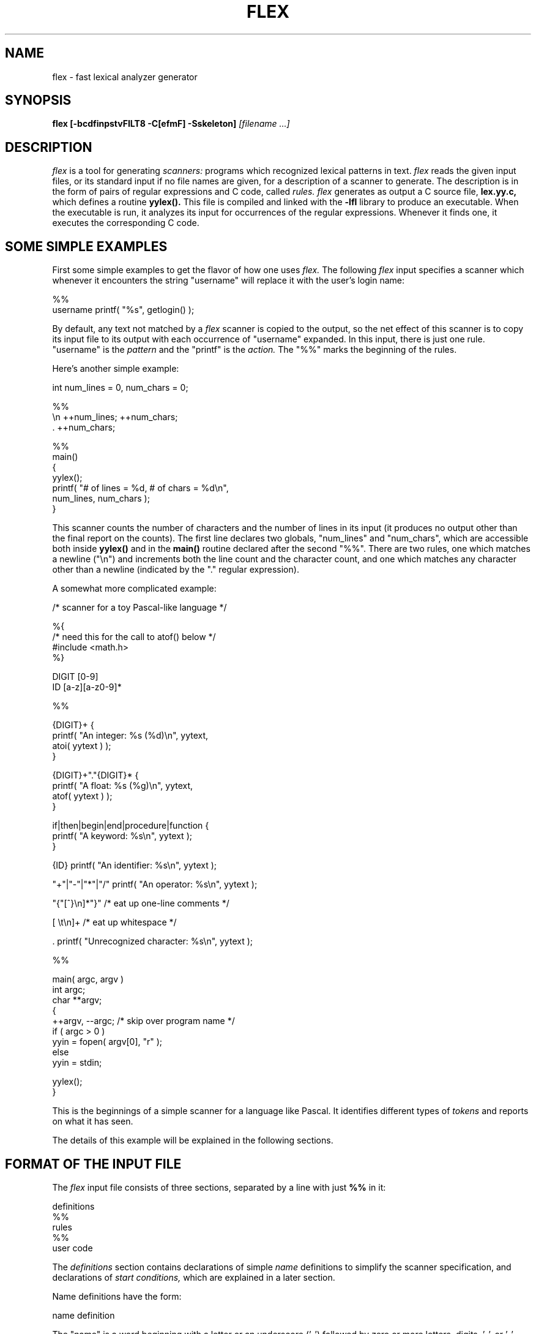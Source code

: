 .TH FLEX 1
.SH NAME
flex - fast lexical analyzer generator
.SH SYNOPSIS
.B flex
.B [-bcdfinpstvFILT8 -C[efmF] -Sskeleton]
.I [filename ...]
.SH DESCRIPTION
.I flex
is a tool for generating
.I scanners:
programs which recognized lexical patterns in text.
.I flex
reads
the given input files, or its standard input if no file names are given,
for a description of a scanner to generate.  The description is in
the form of pairs
of regular expressions and C code, called
.I rules.  flex
generates as output a C source file,
.B lex.yy.c,
which defines a routine
.B yylex().
This file is compiled and linked with the
.B -lfl
library to produce an executable.  When the executable is run,
it analyzes its input for occurrences
of the regular expressions.  Whenever it finds one, it executes
the corresponding C code.
.SH SOME SIMPLE EXAMPLES
.LP
First some simple examples to get the flavor of how one uses
.I flex.
The following
.I flex
input specifies a scanner which whenever it encounters the string
"username" will replace it with the user's login name:
.nf

    %%
    username    printf( "%s", getlogin() );

.fi
By default, any text not matched by a
.I flex
scanner
is copied to the output, so the net effect of this scanner is
to copy its input file to its output with each occurrence
of "username" expanded.
In this input, there is just one rule.  "username" is the
.I pattern
and the "printf" is the
.I action.
The "%%" marks the beginning of the rules.
.LP
Here's another simple example:
.nf

        int num_lines = 0, num_chars = 0;

    %%
    \\n    ++num_lines; ++num_chars;
    .     ++num_chars;

    %%
    main()
        {
        yylex();
        printf( "# of lines = %d, # of chars = %d\\n",
                num_lines, num_chars );
        }

.fi
This scanner counts the number of characters and the number
of lines in its input (it produces no output other than the
final report on the counts).  The first line
declares two globals, "num_lines" and "num_chars", which are accessible
both inside
.B yylex()
and in the
.B main()
routine declared after the second "%%".  There are two rules, one
which matches a newline ("\\n") and increments both the line count and
the character count, and one which matches any character other than
a newline (indicated by the "." regular expression).
.LP
A somewhat more complicated example:
.nf

    /* scanner for a toy Pascal-like language */

    %{
    /* need this for the call to atof() below */
    #include <math.h>
    %}

    DIGIT    [0-9]
    ID       [a-z][a-z0-9]*

    %%

    {DIGIT}+    {
                printf( "An integer: %s (%d)\\n", yytext,
                        atoi( yytext ) );
                }

    {DIGIT}+"."{DIGIT}*        {
                printf( "A float: %s (%g)\\n", yytext,
                        atof( yytext ) );
                }

    if|then|begin|end|procedure|function        {
                printf( "A keyword: %s\\n", yytext );
                }

    {ID}        printf( "An identifier: %s\\n", yytext );

    "+"|"-"|"*"|"/"   printf( "An operator: %s\\n", yytext );

    "{"[^}\\n]*"}"     /* eat up one-line comments */

    [ \\t\\n]+          /* eat up whitespace */

    .           printf( "Unrecognized character: %s\\n", yytext );

    %%

    main( argc, argv )
    int argc;
    char **argv;
        {
        ++argv, --argc;  /* skip over program name */
        if ( argc > 0 )
                yyin = fopen( argv[0], "r" );
        else
                yyin = stdin;
        
        yylex();
        }

.fi
This is the beginnings of a simple scanner for a language like
Pascal.  It identifies different types of
.I tokens
and reports on what it has seen.
.LP
The details of this example will be explained in the following
sections.
.SH FORMAT OF THE INPUT FILE
The
.I flex
input file consists of three sections, separated by a line with just
.B %%
in it:
.nf

    definitions
    %%
    rules
    %%
    user code

.fi
The
.I definitions
section contains declarations of simple
.I name
definitions to simplify the scanner specification, and declarations of
.I start conditions,
which are explained in a later section.
.LP
Name definitions have the form:
.nf

    name definition

.fi
The "name" is a word beginning with a letter or an underscore ('_')
followed by zero or more letters, digits, '_', or '-' (dash).
The definition is taken to begin at the first non-white-space character
following the name and continuing to the end of the line.
The definition can subsequently be referred to using "{name}", which
will expand to "(definition)".  For example,
.nf

    DIGIT    [0-9]
    ID       [a-z][a-z0-9]*

.fi
defines "DIGIT" to be a regular expression which matches a
single digit, and
"ID" to be a regular expression which matches a letter
followed by zero-or-more letters-or-digits.
A subsequent reference to
.nf

    {DIGIT}+"."{DIGIT}*

.fi
is identical to
.nf

    ([0-9])+"."([0-9])*

.fi
and matches one-or-more digits followed by a '.' followed
by zero-or-more digits.
.LP
The
.I rules
section of the
.I flex
input contains a series of rules of the form:
.nf

    pattern   action

.fi
where the pattern must be unindented and the action must begin
on the same line.
.LP
See below for a further description of patterns and actions.
.LP
Finally, the user code section is simply copied to
.B lex.yy.c
verbatim.
It is used for companion routines which call or are called
by the scanner.  The presence of this section is optional;
if it is missing, the second
.B %%
in the input file may be skipped, too.
.LP
In the definitions and rules sections, any
.I indented
text or text enclosed in
.B %{
and
.B %}
is copied verbatim to the output (with the %{}'s removed).
The %{}'s must appear unindented on lines by themselves.
.LP
In the rules section,
any indented or %{} text appearing before the
first rule may be used to declare variables
which are local to the scanning routine and (after the declarations)
code which is to be executed whenever the scanning routine is entered.
Other indented or %{} text in the rule section is still copied to the output,
but its meaning is not well-defined and it may well cause compile-time
errors (this feature is present for
.I POSIX
compliance; see below for other such features).
.LP
In the definitions section, an unindented comment (i.e., a line
beginning with "/*") is also copied verbatim to the output up
to the next "*/".  Also, any line in the definitions section
beginning with '#' is ignored, though this style of comment is
deprecated and may go away in the future.
.SH PATTERNS
The patterns in the input are written using an extended set of regular
expressions.  These are:
.nf

    x          match the character 'x'
    .          any character except newline
    [xyz]      a "character class"; in this case, the pattern
                 matches either an 'x', a 'y', or a 'z'
    [abj-oZ]   a "character class" with a range in it; matches
                 an 'a', a 'b', any letter from 'j' through 'o',
                 or a 'Z'
    [^A-Z]     a "negated character class", i.e., any character
                 but those in the class.  In this case, any
                 character EXCEPT an uppercase letter.
    [^A-Z\\n]   any character EXCEPT an uppercase letter or
                 a newline
    r*         zero or more r's, where r is any regular expression
    r+         one or more r's
    r?         zero or one r's (that is, "an optional r")
    r{2,5}     anywhere from two to five r's
    r{2,}      two or more r's
    r{4}       exactly 4 r's
    {name}     the expansion of the "name" definition
               (see above)
    "[xyz]\\"foo"
               the literal string: [xyz]"foo
    \\X         if X is an 'a', 'b', 'f', 'n', 'r', 't', or 'v',
                 then the ANSI-C interpretation of \\x.
                 Otherwise, a literal 'X' (used to escape
                 operators such as '*')
    \\123       the character with octal value 123
    \\x2a       the character with hexadecimal value 2a
    (r)        match an r; parentheses are used to override
                 precedence (see below)


    rs         the regular expression r followed by the
                 regular expression s; called "concatenation"


    r|s        either an r or an s


    r/s        an r but only if it is followed by an s.  The
                 s is not part of the matched text.  This type
                 of pattern is called as "trailing context".
    ^r         an r, but only at the beginning of a line
    r$         an r, but only at the end of a line.  Equivalent
                 to "r/\\n".


    <s>r       an r, but only in start condition s (see
               below for discussion of start conditions)
    <s1,s2,s3>r
               same, but in any of start conditions s1,
               s2, or s3


    <<EOF>>    an end-of-file
    <s1,s2><<EOF>>
               an end-of-file when in start condition s1 or s2

.fi
The regular expressions listed above are grouped according to
precedence, from highest precedence at the top to lowest at the bottom.
Those grouped together have equal precedence.  For example,
.nf

    foo|bar*

.fi
is the same as
.nf

    (foo)|(ba(r*))

.fi
since the '*' operator has higher precedence than concatenation,
and concatenation higher than alternation ('|').  This pattern
therefore matches
.I either
the string "foo"
.I or
the string "ba" followed by zero-or-more r's.
To match "foo" or zero-or-more "bar"'s, use:
.nf

    foo|(bar)*

.fi
and to match zero-or-more "foo"'s-or-"bar"'s:
.nf

    (foo|bar)*

.fi
.LP
Some notes on patterns:
.IP -
A negated character class such as the example "[^A-Z]"
above
.I will match a newline
unless "\\n" (or an equivalent escape sequence) is one of the
characters explicitly present in the negated character class
(e.g., "[^A-Z\\n]").  This is unlike how many other regular
expression tools treat negated character classes, but unfortunately
the inconsistency is historically entrenched.
Matching newlines means that a pattern like [^"]* can match an entire
input (overflowing the scanner's input buffer) unless there's another
quote in the input.
.IP -
A rule can have at most one instance of trailing context (the '/' operator
or the '$' operator).  The start condition, '^', and "<<EOF>>" patterns
can only occur at the beginning of a pattern, and, as well as with '/' and '$',
cannot be grouped inside parentheses.  A '^' which does not occur at
the beginning of a rule or a '$' which does not occur at the end of
a rule loses its special properties and is treated as a normal character.
.IP
The following are illegal:
.nf

    foo/bar$
    <sc1>foo<sc2>bar

.fi
Note that the first of these, can be written "foo/bar\\n".
.IP
The following will result in '$' or '^' being treated as a normal character:
.nf

    foo|(bar$)
    foo|^bar

.fi
If what's wanted is a "foo" or a bar-followed-by-a-newline, the following
could be used (the special '|' action is explained below):
.nf

    foo      |
    bar$     /* action goes here */

.fi
A similar trick will work for matching a foo or a
bar-at-the-beginning-of-a-line.
.SH HOW THE INPUT IS MATCHED
When the generated scanner is run, it analyzes its input looking
for strings which match any of its patterns.  If it finds more than
one match, it takes the one matching the most text (for trailing
context rules, this includes the length of the trailing part, even
though it will then be returned to the input).  If it finds two
or more matches of the same length, the
rule listed first in the
.I flex
input file is chosen.
.LP
Once the match is determined, the text corresponding to the match
(called the
.I token)
is made available in the global character pointer
.B yytext,
and its length in the global integer
.B yyleng.
The
.I action
corresponding to the matched pattern is then executed (a more
detailed description of actions follows), and then the remaining
input is scanned for another match.
.LP
If no match is found, then the
.I default rule
is executed: the next character in the input is considered matched and
copied to the standard output.  Thus, the simplest legal
.I flex
input is:
.nf

    %%

.fi
which generates a scanner that simply copies its input (one character
at a time) to its output.
.SH ACTIONS
Each pattern in a rule has a corresponding action, which can be any
arbitrary C statement.  The pattern ends at the first non-escaped
whitespace character; the remainder of the line is its action.  If the
action is empty, then when the pattern is matched the input token
is simply discarded.  For example, here is the specification for a program
which deletes all occurrences of "zap me" from its input:
.nf

    %%
    "zap me"

.fi
(It will copy all other characters in the input to the output since
they will be matched by the default rule.)
.LP
Here is a program which compresses multiple blanks and tabs down to
a single blank, and throws away whitespace found at the end of a line:
.nf

    %%
    [ \\t]+        putchar( ' ' );
    [ \\t]+$       /* ignore this token */

.fi
.LP
If the action contains a '{', then the action spans till the balancing '}'
is found, and the action may cross multiple lines.
.I flex 
knows about C strings and comments and won't be fooled by braces found
within them, but also allows actions to begin with
.B %{
and will consider the action to be all the text up to the next
.B %}
(regardless of ordinary braces inside the action).
.LP
An action consisting solely of a vertical bar ('|') means "same as
the action for the next rule."  See below for an illustration.
.LP
Actions can include arbitrary C code, including
.B return
statements to return a value to whatever routine called
.B yylex().
Each time
.B yylex()
is called it continues processing tokens from where it last left
off until it either reaches
the end of the file or executes a return.  Once it reaches an end-of-file,
however, then any subsequent call to
.B yylex()
will simply immediately return, unless
.B yyrestart()
is first called (see below).
.LP
Actions are not allowed to modify yytext or yyleng.
.LP
There are a number of special directives which can be included within
an action:
.IP -
.B ECHO
copies yytext to the scanner's output.
.IP -
.B BEGIN
followed by the name of a start condition places the scanner in the
corresponding start condition (see below).
.IP -
.B REJECT
directs the scanner to proceed on to the "second best" rule which matched the
input (or a prefix of the input).  The rule is chosen as described
above in "How the Input is Matched", and
.B yytext
and
.B yyleng
set up appropriately.
It may either be one which matched as much text
as the originally chosen rule but came later in the
.I flex
input file, or one which matched less text.
For example, the following will both count the
words in the input and call the routine special() whenever "frob" is seen:
.nf

            int word_count = 0;
    %%

    frob        special(); REJECT;
    [^ \\t\\n]+   ++word_count;

.fi
Without the
.B REJECT,
any "frob"'s in the input would not be counted as words, since the
scanner normally executes only one action per token.
Multiple
.B REJECT's
are allowed, each one finding the next best choice to the currently
active rule.  For example, when the following scanner scans the token
"abcd", it will write "abcdabcaba" to the output:
.nf

    %%
    a        |
    ab       |
    abc      |
    abcd     ECHO; REJECT;
    .|\\n     /* eat up any unmatched character */

.fi
(The first three rules share the fourth's action since they use
the special '|' action.)
.B REJECT
is a particularly expensive feature in terms scanner performance;
if it is used in
.I any
of the scanner's actions it will slow down
.I all
of the scanner's matching.  Furthermore,
.B REJECT
cannot be used with the
.I -f
or
.I -F
options (see below).
.IP
Note also that unlike the other special actions,
.B REJECT
is a
.I branch;
code immediately following it in the action will
.I not
be executed.
.IP -
.B yymore()
tells the scanner that the next time it matches a rule, the corresponding
token should be
.I appended
onto the current value of
.B yytext
rather than replacing it.  For example, given the input "mega-kludge"
the following will write "mega-mega-kludge" to the output:
.nf

    %%
    mega-    ECHO; yymore();
    kludge   ECHO;

.fi
First "mega-" is matched and echoed to the output.  Then "kludge"
is matched, but the previous "mega-" is still hanging around at the
beginning of
.B yytext
so the
.B ECHO
for the "kludge" rule will actually write "mega-kludge".
The presence of
.B yymore()
in the scanner's action entails a minor performance penalty in the
scanner's matching speed.
.IP -
.B yyless(n)
returns all but the first
.I n
characters of the current token back to the input stream, where they
will be rescanned when the scanner looks for the next match.
.B yytext
and
.B yyleng
are adjusted appropriately (e.g.,
.B yyleng
will now be equal to
.I n
).  For example, on the input "foobar" the following will write out
"foobarbar":
.nf

    %%
    foobar    ECHO; yyless(3);
    [a-z]+    ECHO;

.fi
An argument of 0 to
.B yyless
will cause the entire current input string to be scanned again.  Unless you've
changed how the scanner will subsequently process its input (using
.B BEGIN,
for example), this will result in an endless loop.
.IP -
.B unput(c)
puts the character
.I c
back onto the input stream.  It will be the next character scanned.
The following action will take the current token and cause it
to be rescanned enclosed in parentheses.
.nf

    {
    int i;
    unput( ')' );
    for ( i = yyleng - 1; i >= 0; --i )
        unput( yytext[i] );
    unput( '(' );
    }

.fi
Note that since each
.B unput()
puts the given character back at the
.I beginning
of the input stream, pushing back strings must be done back-to-front.
.IP -
.B input()
reads the next character from the input stream.  For example,
the following is one way to eat up C comments:
.nf

    %%
    "/*"        {
                register int c;

                for ( ; ; )
                    {
                    while ( (c = input()) != '*' &&
                            c != EOF )
                        ;    /* eat up text of comment */

                    if ( c == '*' )
                        {
                        while ( (c = input()) == '*' )
                            ;
                        if ( c == '/' )
                            break;    /* found the end */
                        }

                    if ( c == EOF )
                        {
                        error( "EOF in comment" );
                        break;
                        }
                    }
                }

.fi
(Note that if the scanner is compiled using
.B C++,
then
.B input()
is instead referred to as
.B yyinput(),
in order to avoid a name clash with the
.B C++
stream by the name of
.I input.)
.IP -
.B yyterminate()
can be used in lieu of a return statement in an action.  It terminates
the scanner and returns a 0 to the scanner's caller, indicating "all done".
Subsequent calls to the scanner will immediately return unless preceded
by a call to
.B yyrestart()
(see below).
By default,
.B yyterminate()
is also called when an end-of-file is encountered.  It is a macro and
may be redefined.
.SH THE GENERATED SCANNER
The output of
.I flex
is the file
.B lex.yy.c,
which contains the scanning routine
.B yylex(),
a number of tables used by it for matching tokens, and a number
of auxiliary routines and macros.  By default,
.B yylex()
is declared as follows:
.nf

    int yylex()
        {
        ... various definitions and the actions in here ...
        }

.fi
(If your environment supports function prototypes, then it will
be "int yylex( void )".)  This definition may be changed by redefining
the "YY_DECL" macro.  For example, you could use:
.nf

    #undef YY_DECL
    #define YY_DECL float lexscan( a, b ) float a, b;

.fi
to give the scanning routine the name
.I lexscan,
returning a float, and taking two floats as arguments.  Note that
if you give arguments to the scanning routine using a
K&R-style/non-prototyped function declaration, you must terminate
the definition with a semi-colon (;).
.LP
Whenever
.B yylex()
is called, it scans tokens from the global input file
.I yyin
(which defaults to stdin).  It continues until it either reaches
an end-of-file (at which point it returns the value 0) or
one of its actions executes a
.I return
statement.
In the former case, when called again the scanner will immediately
return unless
.B yyrestart()
is called to point
.I yyin
at the new input file.  (
.B yyrestart()
takes one argument, a
.B FILE *
pointer.)
In the latter case (i.e., when an action
executes a return), the scanner may then be called again and it
will resume scanning where it left off.
.LP
By default (and for purposes of efficiency), the scanner uses
block-reads rather than simple
.I getc()
calls to read characters from
.I yyin.
The nature of how it gets its input can be controlled by redefining the
.B YY_INPUT
macro.
YY_INPUT's calling sequence is "YY_INPUT(buf,result,max_size)".  Its
action is to place up to
.I max_size
characters in the character array
.I buf
and return in the integer variable
.I result
either the
number of characters read or the constant YY_NULL (0 on Unix systems)
to indicate EOF.  The default YY_INPUT reads from the
global file-pointer "yyin".
.LP
A sample redefinition of YY_INPUT (in the definitions
section of the input file):
.nf

    %{
    #undef YY_INPUT
    #define YY_INPUT(buf,result,max_size) \\
        { \\
        int c = getchar(); \\
        result = (c == EOF) ? YY_NULL : (buf[0] = c, 1); \\
        }
    %}

.fi
This definition will change the input processing to occur
one character at a time.
.LP
You also can add in things like keeping track of the
input line number this way; but don't expect your scanner to
go very fast.
.LP
When the scanner receives an end-of-file indication from YY_INPUT,
it then checks the
.B yywrap()
function.  If
.B yywrap()
returns false (zero), then it is assumed that the
function has gone ahead and set up
.I yyin
to point to another input file, and scanning continues.  If it returns
true (non-zero), then the scanner terminates, returning 0 to its
caller.
.LP
The default
.B yywrap()
always returns 1.  Presently, to redefine it you must first
"#undef yywrap", as it is currently implemented as a macro.  As indicated
by the hedging in the previous sentence, it may be changed to
a true function in the near future.
.LP
The scanner writes its
.B ECHO
output to the
.I yyout
global (default, stdout), which may be redefined by the user simply
by assigning it to some other
.B FILE
pointer.
.SH START CONDITIONS
.I flex
provides a mechanism for conditionally activating rules.  Any rule
whose pattern is prefixed with "<sc>" will only be active when
the scanner is in the start condition named "sc".  For example,
.nf

    <STRING>[^"]*        { /* eat up the string body ... */
                ...
                }

.fi
will be active only when the scanner is in the "STRING" start
condition, and
.nf

    <INITIAL,STRING,QUOTE>\\.        { /* handle an escape ... */
                ...
                }

.fi
will be active only when the current start condition is
either "INITIAL", "STRING", or "QUOTE".
.LP
Start conditions
are declared in the definitions (first) section of the input
using unindented lines beginning with either
.B %s
or
.B %x
followed by a list of names.
The former declares
.I inclusive
start conditions, the latter
.I exclusive
start conditions.  A start condition is activated using the
.B BEGIN
action.  Until the next
.B BEGIN
action is executed, rules with the given start
condition will be active and
rules with other start conditions will be inactive.
If the start condition is
.I inclusive,
then rules with no start conditions at all will also be active.
If it is
.I exclusive,
then
.I only
rules qualified with the start condition will be active.
A set of rules contingent on the same exclusive start condition
describe a scanner which is independent of any of the other rules in the
.I flex
input.  Because of this,
exclusive start conditions make it easy to specify "mini-scanners"
which scan portions of the input that are syntactically different
from the rest (e.g., comments).
.LP
If the distinction between inclusive and exclusive start conditions
is still a little vague, here's a simple example illustrating the
connection between the two.  The set of rules:
.nf

    %s example
    %%
    <example>foo           /* do something */

.fi
is equivalent to
.nf

    %x example
    %%
    <INITIAL,example>foo   /* do something */

.fi
.LP
The default rule (to
.B ECHO
any unmatched character) remains active in start conditions.
.LP
.B BEGIN(0)
returns to the original state where only the rules with
no start conditions are active.  This state can also be
referred to as the start-condition "INITIAL", so
.B BEGIN(INITIAL)
is equivalent to
.B BEGIN(0).
(The parentheses around the start condition name are not required but
are considered good style.)
.LP
.B BEGIN
actions can also be given as indented code at the beginning
of the rules section.  For example, the following will cause
the scanner to enter the "SPECIAL" start condition whenever
.I yylex()
is called and the global variable
.I enter_special
is true:
.nf

            int enter_special;

    %x SPECIAL
    %%
            if ( enter_special )
                BEGIN(SPECIAL);

    <SPECIAL>blahblahblah
    ...more rules follow...

.fi
.LP
To illustrate the uses of start conditions,
here is a scanner which provides two different interpretations
of a string like "123.456".  By default it will treat it as
as three tokens, the integer "123", a dot ('.'), and the integer "456".
But if the string is preceded earlier in the line by the string
"expect-floats"
it will treat it as a single token, the floating-point number
123.456:
.nf

    %{
    #include <math.h>
    %}
    %s expect

    %%
    expect-floats        BEGIN(expect);

    <expect>[0-9]+"."[0-9]+      {
                printf( "found a float, = %f\\n",
                        atof( yytext ) );
                }
    <expect>\\n           {
                /* that's the end of the line, so
                 * we need another "expect-number"
                 * before we'll recognize any more
                 * numbers
                 */
                BEGIN(INITIAL);
                }

    [0-9]+      {
                printf( "found an integer, = %d\\n",
                        atoi( yytext ) );
                }

    "."         printf( "found a dot\\n" );

.fi
Here is a scanner which recognizes (and discards) C comments while
maintaining a count of the current input line.
.nf

    %x comment
    %%
            int line_num = 1;

    "/*"         BEGIN(comment);

    <comment>[^*\\n]*        /* eat anything that's not a '*' */
    <comment>"*"+[^*/\\n]*   /* eat up '*'s not followed by '/'s */
    <comment>\\n             ++line_num;
    <comment>"*"+"/"        BEGIN(INITIAL);

.fi
Note that start-conditions names are really integer values and
can be stored as such.  Thus, the above could be extended in the
following fashion:
.nf

    %x comment foo
    %%
            int line_num = 1;
            int comment_caller;

    "/*"         {
                 comment_caller = INITIAL;
                 BEGIN(comment);
                 }

    ...

    <foo>"/*"    {
                 comment_caller = foo;
                 BEGIN(comment);
                 }

    <comment>[^*\\n]*        /* eat anything that's not a '*' */
    <comment>"*"+[^*/\\n]*   /* eat up '*'s not followed by '/'s */
    <comment>\\n             ++line_num;
    <comment>"*"+"/"        BEGIN(comment_caller);

.fi
One can then implement a "stack" of start conditions using an
array of integers.  (It is likely that such stacks will become
a full-fledged
.I flex
feature in the future.)  Note, though, that
start conditions do not have their own name-space; %s's and %x's
declare names in the same fashion as #define's.
.SH MULTIPLE INPUT BUFFERS
Some scanners (such as those which support "include" files)
require reading from several input streams.  As
.I flex
scanners do a large amount of buffering, one cannot control
where the next input will be read from by simply writing a
.B YY_INPUT
which is sensitive to the scanning context.
.B YY_INPUT
is only called when the scanner reaches the end of its buffer, which
may be a long time after scanning a statement such as an "include"
which requires switching the input source.
.LP
To negotiate these sorts of problems,
.I flex
provides a mechanism for creating and switching between multiple
input buffers.  An input buffer is created by using:
.nf

    YY_BUFFER_STATE yy_create_buffer( FILE *file, int size )

.fi
which takes a
.I FILE
pointer and a size and creates a buffer associated with the given
file and large enough to hold
.I size
characters (when in doubt, use
.B YY_BUF_SIZE
for the size).  It returns a
.B YY_BUFFER_STATE
handle, which may then be passed to other routines:
.nf

    void yy_switch_to_buffer( YY_BUFFER_STATE new_buffer )

.fi
switches the scanner's input buffer so subsequent tokens will
come from
.I new_buffer.
Note that
.B yy_switch_to_buffer()
may be used by yywrap() to sets things up for continued scanning, instead
of opening a new file and pointing
.I yyin
at it.
.nf

    void yy_delete_buffer( YY_BUFFER_STATE buffer )

.fi
is used to reclaim the storage associated with a buffer.
.LP
.B yy_new_buffer()
is an alias for
.B yy_create_buffer(),
provided for compatibility with the C++ use of
.I new
and
.I delete
for creating and destroying dynamic objects.
.LP
Finally, the
.B YY_CURRENT_BUFFER
macro returns a
.B YY_BUFFER_STATE
handle to the current buffer.
.LP
Here is an example of using these features for writing a scanner
which expands include files (the
.B <<EOF>>
feature is discussed below):
.nf

    /* the "incl" state is used for picking up the name
     * of an include file
     */
    %x incl

    %{
    #define MAX_INCLUDE_DEPTH 10
    YY_BUFFER_STATE include_stack[MAX_INCLUDE_DEPTH];
    int include_stack_ptr = 0;
    %}

    %%
    include             BEGIN(incl);

    [a-z]+              ECHO;
    [^a-z\\n]*\\n?        ECHO;

    <incl>[ \\t]*      /* eat the whitespace */
    <incl>[^ \\t\\n]+   { /* got the include file name */
            if ( include_stack_ptr >= MAX_INCLUDE_DEPTH )
                {
                fprintf( stderr, "Includes nested too deeply" );
                exit( 1 );
                }

            include_stack[include_stack_ptr++] =
                YY_CURRENT_BUFFER;

            yyin = fopen( yytext, "r" );

            if ( ! yyin )
                error( ... );

            yy_switch_to_buffer(
                yy_create_buffer( yyin, YY_BUF_SIZE ) );

            BEGIN(INITIAL);
            }

    <<EOF>> {
            if ( --include_stack_ptr < 0 )
                {
                yyterminate();
                }

            else
                yy_switch_to_buffer(
                     include_stack[include_stack_ptr] );
            }

.fi
.SH END-OF-FILE RULES
The special rule "<<EOF>>" indicates
actions which are to be taken when an end-of-file is
encountered and yywrap() returns non-zero (i.e., indicates
no further files to process).  The action must finish
by doing one of four things:
.IP -
the special
.B YY_NEW_FILE
action, if
.I yyin
has been pointed at a new file to process;
.IP -
a
.I return
statement;
.IP -
the special
.B yyterminate()
action;
.IP -
or, switching to a new buffer using
.B yy_switch_to_buffer()
as shown in the example above.
.LP
<<EOF>> rules may not be used with other
patterns; they may only be qualified with a list of start
conditions.  If an unqualified <<EOF>> rule is given, it
applies to
.I all
start conditions which do not already have <<EOF>> actions.  To
specify an <<EOF>> rule for only the initial start condition, use
.nf

    <INITIAL><<EOF>>

.fi
.LP
These rules are useful for catching things like unclosed comments.
An example:
.nf

    %x quote
    %%

    ...other rules for dealing with quotes...

    <quote><<EOF>>   {
             error( "unterminated quote" );
             yyterminate();
             }
    <<EOF>>  {
             if ( *++filelist )
                 {
                 yyin = fopen( *filelist, "r" );
                 YY_NEW_FILE;
                 }
             else
                yyterminate();
             }

.fi
.SH MISCELLANEOUS MACROS
The macro
.bd
YY_USER_ACTION
can be redefined to provide an action
which is always executed prior to the matched rule's action.  For example,
it could be #define'd to call a routine to convert yytext to lower-case.
.LP
The macro
.B YY_USER_INIT
may be redefined to provide an action which is always executed before
the first scan (and before the scanner's internal initializations are done).
For example, it could be used to call a routine to read
in a data table or open a logging file.
.LP
In the generated scanner, the actions are all gathered in one large
switch statement and separated using
.B YY_BREAK,
which may be redefined.  By default, it is simply a "break", to separate
each rule's action from the following rule's.
Redefining
.B YY_BREAK
allows, for example, C++ users to
#define YY_BREAK to do nothing (while being very careful that every
rule ends with a "break" or a "return"!) to avoid suffering from
unreachable statement warnings where because a rule's action ends with
"return", the
.B YY_BREAK
is inaccessible.
.SH INTERFACING WITH YACC
One of the main uses of
.I flex
is as a companion to the
.I yacc
parser-generator.
.I yacc
parsers expect to call a routine named
.B yylex()
to find the next input token.  The routine is supposed to
return the type of the next token as well as putting any associated
value in the global
.B yylval.
To use
.I flex
with
.I yacc,
one specifies the
.B -d
option to
.I yacc
to instruct it to generate the file
.B y.tab.h
containing definitions of all the
.B %tokens
appearing in the
.I yacc
input.  This file is then included in the
.I flex
scanner.  For example, if one of the tokens is "TOK_NUMBER",
part of the scanner might look like:
.nf

    %{
    #include "y.tab.h"
    %}

    %%

    [0-9]+        yylval = atoi( yytext ); return TOK_NUMBER;

.fi
.SH TRANSLATION TABLE
In the name of POSIX compliance,
.I flex
supports a
.I translation table
for mapping input characters into groups.
The table is specified in the first section, and its format looks like:
.nf

    %t
    1        abcd
    2        ABCDEFGHIJKLMNOPQRSTUVWXYZ
    52       0123456789
    6        \\t\\ \\n
    %t

.fi
This example specifies that the characters 'a', 'b', 'c', and 'd'
are to all be lumped into group #1, upper-case letters
in group #2, digits in group #52, tabs, blanks, and newlines into
group #6, and
.I
no other characters will appear in the patterns.
The group numbers are actually disregarded by
.I flex;
.B %t
serves, though, to lump characters together.  Given the above
table, for example, the pattern "a(AA)*5" is equivalent to "d(ZQ)*0".
They both say, "match any character in group #1, followed by
zero-or-more pairs of characters
from group #2, followed by a character from group #52."  Thus
.B %t
provides a crude way for introducing equivalence classes into
the scanner specification.
.LP
Note that the
.B -i
option (see below) coupled with the equivalence classes which
.I flex
automatically generates take care of virtually all the instances
when one might consider using
.B %t.
But what the hell, it's there if you want it.
.SH OPTIONS
.I flex
has the following options:
.TP
.B -b
Generate backtracking information to
.I lex.backtrack.
This is a list of scanner states which require backtracking
and the input characters on which they do so.  By adding rules one
can remove backtracking states.  If all backtracking states
are eliminated and
.B -f
or
.B -F
is used, the generated scanner will run faster (see the
.B -p
flag).  Only users who wish to squeeze every last cycle out of their
scanners need worry about this option.  (See the section on PERFORMANCE
CONSIDERATIONS below.)
.TP
.B -c
is a do-nothing, deprecated option included for POSIX compliance.
.IP
.B NOTE:
in previous releases of
.I flex
.B -c
specified table-compression options.  This functionality is
now given by the
.B -C
flag.  To ease the the impact of this change, when
.I flex
encounters
.B -c,
it currently issues a warning message and assumes that
.B -C
was desired instead.  In the future this "promotion" of
.B -c
to
.B -C
will go away in the name of full POSIX compliance (unless
the POSIX meaning is removed first).
.TP
.B -d
makes the generated scanner run in
.I debug
mode.  Whenever a pattern is recognized and the global
.B yy_flex_debug
is non-zero (which is the default),
the scanner will write to
.I stderr
a line of the form:
.nf

    --accepting rule at line 53 ("the matched text")

.fi
The line number refers to the location of the rule in the file
defining the scanner (i.e., the file that was fed to flex).  Messages
are also generated when the scanner backtracks, accepts the
default rule, reaches the end of its input buffer (or encounters
a NUL; at this point, the two look the same as far as the scanner's concerned),
or reaches an end-of-file.
.TP
.B -f
specifies (take your pick)
.I full table
or
.I fast scanner.
No table compression is done.  The result is large but fast.
This option is equivalent to
.B -Cf
(see below).
.TP
.B -i
instructs
.I flex
to generate a
.I case-insensitive
scanner.  The case of letters given in the
.I flex
input patterns will
be ignored, and tokens in the input will be matched regardless of case.  The
matched text given in
.I yytext
will have the preserved case (i.e., it will not be folded).
.TP
.B -n
is another do-nothing, deprecated option included only for
POSIX compliance.
.TP
.B -p
generates a performance report to stderr.  The report
consists of comments regarding features of the
.I flex
input file which will cause a loss of performance in the resulting scanner.
Note that the use of
.I REJECT
and variable trailing context (see the BUGS section in flex(1))
entails a substantial performance penalty; use of
.I yymore(),
the
.B ^
operator,
and the
.B -I
flag entail minor performance penalties.
.TP
.B -s
causes the
.I default rule
(that unmatched scanner input is echoed to
.I stdout)
to be suppressed.  If the scanner encounters input that does not
match any of its rules, it aborts with an error.  This option is
useful for finding holes in a scanner's rule set.
.TP
.B -t
instructs
.I flex
to write the scanner it generates to standard output instead
of
.B lex.yy.c.
.TP
.B -v
specifies that
.I flex
should write to
.I stderr
a summary of statistics regarding the scanner it generates.
Most of the statistics are meaningless to the casual
.I flex
user, but the
first line identifies the version of
.I flex,
which is useful for figuring
out where you stand with respect to patches and new releases,
and the next two lines give the date when the scanner was created
and a summary of the flags which were in effect.
.TP
.B -F
specifies that the
.ul
fast
scanner table representation should be used.  This representation is
about as fast as the full table representation
.ul
(-f),
and for some sets of patterns will be considerably smaller (and for
others, larger).  In general, if the pattern set contains both "keywords"
and a catch-all, "identifier" rule, such as in the set:
.nf

    "case"    return TOK_CASE;
    "switch"  return TOK_SWITCH;
    ...
    "default" return TOK_DEFAULT;
    [a-z]+    return TOK_ID;

.fi
then you're better off using the full table representation.  If only
the "identifier" rule is present and you then use a hash table or some such
to detect the keywords, you're better off using
.ul
-F.
.IP
This option is equivalent to
.B -CF
(see below).
.TP
.B -I
instructs
.I flex
to generate an
.I interactive
scanner.  Normally, scanners generated by
.I flex
always look ahead one
character before deciding that a rule has been matched.  At the cost of
some scanning overhead,
.I flex
will generate a scanner which only looks ahead
when needed.  Such scanners are called
.I interactive
because if you want to write a scanner for an interactive system such as a
command shell, you will probably want the user's input to be terminated
with a newline, and without
.B -I
the user will have to type a character in addition to the newline in order
to have the newline recognized.  This leads to dreadful interactive
performance.
.IP
If all this seems to confusing, here's the general rule: if a human will
be typing in input to your scanner, use
.B -I,
otherwise don't; if you don't care about squeezing the utmost performance
from your scanner and you
don't want to make any assumptions about the input to your scanner,
use
.B -I.
.IP
Note,
.B -I
cannot be used in conjunction with
.I full
or
.I fast tables,
i.e., the
.B -f, -F, -Cf,
or
.B -CF
flags.
.TP
.B -L
instructs
.I flex
not to generate
.B #line
directives.  Without this option,
.I flex
peppers the generated scanner
with #line directives so error messages in the actions will be correctly
located with respect to the original
.I flex
input file, and not to
the fairly meaningless line numbers of
.B lex.yy.c.
(Unfortunately
.I flex
does not presently generate the necessary directives
to "retarget" the line numbers for those parts of
.B lex.yy.c
which it generated.  So if there is an error in the generated code,
a meaningless line number is reported.)
.TP
.B -T
makes
.I flex
run in
.I trace
mode.  It will generate a lot of messages to
.I stdout
concerning
the form of the input and the resultant non-deterministic and deterministic
finite automata.  This option is mostly for use in maintaining
.I flex.
.TP
.B -8
instructs
.I flex
to generate an 8-bit scanner, i.e., one which can recognize 8-bit
characters.  On some sites,
.I flex
is installed with this option as the default.  On others, the default
is 7-bit characters.  To see which is the case, check the verbose
.B (-v)
output for "equivalence classes created".  If the denominator of
the number shown is 128, then by default
.I flex
is generating 7-bit characters.  If it is 256, then the default is
8-bit characters and the
.B -8
flag is not required (but may be a good idea to keep the scanner
specification portable).  Feeding a 7-bit scanner 8-bit characters
will result in infinite loops, bus errors, or other such fireworks,
so when in doubt, use the flag.  Note that if equivalence classes
are used, 8-bit scanners take only slightly more table space than
7-bit scanners (128 bytes, to be exact); if equivalence classes are
not used, however, then the tables may grow up to twice their
7-bit size.
.TP 
.B -C[efmF]
controls the degree of table compression.
.IP
.B -Ce
directs
.I flex
to construct
.I equivalence classes,
i.e., sets of characters
which have identical lexical properties (for example, if the only
appearance of digits in the
.I flex
input is in the character class
"[0-9]" then the digits '0', '1', ..., '9' will all be put
in the same equivalence class).  Equivalence classes usually give
dramatic reductions in the final table/object file sizes (typically
a factor of 2-5) and are pretty cheap performance-wise (one array
look-up per character scanned).
.IP
.B -Cf
specifies that the
.I full
scanner tables should be generated -
.I flex
should not compress the
tables by taking advantages of similar transition functions for
different states.
.IP
.B -CF
specifies that the alternate fast scanner representation (described
above under the
.B -F
flag)
should be used.
.IP
.B -Cm
directs
.I flex
to construct
.I meta-equivalence classes,
which are sets of equivalence classes (or characters, if equivalence
classes are not being used) that are commonly used together.  Meta-equivalence
classes are often a big win when using compressed tables, but they
have a moderate performance impact (one or two "if" tests and one
array look-up per character scanned).
.IP
A lone
.B -C
specifies that the scanner tables should be compressed but neither
equivalence classes nor meta-equivalence classes should be used.
.IP
The options
.B -Cf
or
.B -CF
and
.B -Cm
do not make sense together - there is no opportunity for meta-equivalence
classes if the table is not being compressed.  Otherwise the options
may be freely mixed.
.IP
The default setting is
.B -Cem,
which specifies that
.I flex
should generate equivalence classes
and meta-equivalence classes.  This setting provides the highest
degree of table compression.  You can trade off
faster-executing scanners at the cost of larger tables with
the following generally being true:
.nf

    slowest & smallest
          -Cem
          -Cm
          -Ce
          -C
          -C{f,F}e
          -C{f,F}
    fastest & largest

.fi
Note that scanners with the smallest tables are usually generated and
compiled the quickest, so
during development you will usually want to use the default, maximal
compression.
.IP
.B -Cfe
is often a good compromise between speed and size for production
scanners.
.IP
.B -C
options are not cumulative; whenever the flag is encountered, the
previous -C settings are forgotten.
.TP
.B -Sskeleton_file
overrides the default skeleton file from which
.I flex
constructs its scanners.  You'll never need this option unless you are doing
.I flex
maintenance or development.
.SH PERFORMANCE CONSIDERATIONS
The main design goal of
.I flex
is that it generate high-performance scanners.  It has been optimized
for dealing well with large sets of rules.  Aside from the effects
of table compression on scanner speed outlined above,
there are a number of options/actions which degrade performance.  These
are, from most expensive to least:
.nf

    REJECT

    pattern sets that require backtracking
    arbitrary trailing context

    '^' beginning-of-line operator
    yymore()

.fi
with the first three all being quite expensive and the last two
being quite cheap.
.LP
.B REJECT
should be avoided at all costs when performance is important.
It is a particularly expensive option.
.LP
Getting rid of backtracking is messy and often may be an enormous
amount of work for a complicated scanner.  In principal, one begins
by using the
.B -b 
flag to generate a
.I lex.backtrack
file.  For example, on the input
.nf

    %%
    foo        return TOK_KEYWORD;
    foobar     return TOK_KEYWORD;

.fi
the file looks like:
.nf

    State #6 is non-accepting -
     associated rule line numbers:
           2       3
     out-transitions: [ o ]
     jam-transitions: EOF [ \\001-n  p-\\177 ]

    State #8 is non-accepting -
     associated rule line numbers:
           3
     out-transitions: [ a ]
     jam-transitions: EOF [ \\001-`  b-\\177 ]

    State #9 is non-accepting -
     associated rule line numbers:
           3
     out-transitions: [ r ]
     jam-transitions: EOF [ \\001-q  s-\\177 ]

    Compressed tables always backtrack.

.fi
The first few lines tell us that there's a scanner state in
which it can make a transition on an 'o' but not on any other
character, and that in that state the currently scanned text does not match
any rule.  The state occurs when trying to match the rules found
at lines 2 and 3 in the input file.
If the scanner is in that state and then reads
something other than an 'o', it will have to backtrack to find
a rule which is matched.  With
a bit of headscratching one can see that this must be the
state it's in when it has seen "fo".  When this has happened,
if anything other than another 'o' is seen, the scanner will
have to back up to simply match the 'f' (by the default rule).
.LP
The comment regarding State #8 indicates there's a problem
when "foob" has been scanned.  Indeed, on any character other
than a 'b', the scanner will have to back up to accept "foo".
Similarly, the comment for State #9 concerns when "fooba" has
been scanned.
.LP
The final comment reminds us that there's no point going to
all the trouble of removing backtracking from the rules unless
we're using
.B -f
or
.B -F,
since there's no performance gain doing so with compressed scanners.
.LP
The way to remove the backtracking is to add "error" rules:
.nf

    %%
    foo         return TOK_KEYWORD;
    foobar      return TOK_KEYWORD;

    fooba       |
    foob        |
    fo          {
                /* false alarm, not really a keyword */
                return TOK_ID;
                }

.fi
.LP
Eliminating backtracking among a list of keywords can also be
done using a "catch-all" rule:
.nf

    %%
    foo         return TOK_KEYWORD;
    foobar      return TOK_KEYWORD;

    [a-z]+      return TOK_ID;

.fi
This is usually the best solution when appropriate.
.LP
Backtracking messages tend to cascade.
With a complicated set of rules it's not uncommon to get hundreds
of messages.  If one can decipher them, though, it often
only takes a dozen or so rules to eliminate the backtracking (though
it's easy to make a mistake and have an error rule accidentally match
a valid token.  A possible future
.I flex
feature will be to automatically add rules to eliminate backtracking).
.LP
.I Variable
trailing context (where both the leading and trailing parts do not have
a fixed length) entails almost the same performance loss as
.I REJECT
(i.e., substantial).  So when possible a rule like:
.nf

    %%
    mouse|rat/(cat|dog)   run();

.fi
is better written:
.nf

    %%
    mouse/cat|dog         run();
    rat/cat|dog           run();

.fi
or as
.nf

    %%
    mouse|rat/cat         run();
    mouse|rat/dog         run();

.fi
Note that here the special '|' action does
.I not
provide any savings, and can even make things worse (see
.B BUGS
in flex(1)).
.LP
Another area where the user can increase a scanner's performance
(and one that's easier to implement) arises from the fact that
the longer the tokens matched, the faster the scanner will run.
This is because with long tokens the processing of most input
characters takes place in the (short) inner scanning loop, and
does not often have to go through the additional work of setting up
the scanning environment (e.g.,
.B yytext)
for the action.  Recall the scanner for C comments:
.nf

    %x comment
    %%
            int line_num = 1;

    "/*"         BEGIN(comment);

    <comment>[^*\\n]*
    <comment>"*"+[^*/\\n]*
    <comment>\\n             ++line_num;
    <comment>"*"+"/"        BEGIN(INITIAL);

.fi
This could be sped up by writing it as:
.nf

    %x comment
    %%
            int line_num = 1;

    "/*"         BEGIN(comment);

    <comment>[^*\\n]*
    <comment>[^*\\n]*\\n      ++line_num;
    <comment>"*"+[^*/\\n]*
    <comment>"*"+[^*/\\n]*\\n ++line_num;
    <comment>"*"+"/"        BEGIN(INITIAL);

.fi
Now instead of each newline requiring the processing of another
action, recognizing the newlines is "distributed" over the other rules
to keep the matched text as long as possible.  Note that
.I adding
rules does
.I not
slow down the scanner!  The speed of the scanner is independent
of the number of rules or (modulo the considerations given at the
beginning of this section) how complicated the rules are with
regard to operators such as '*' and '|'.
.LP
A final example in speeding up a scanner: suppose you want to scan
through a file containing identifiers and keywords, one per line
and with no other extraneous characters, and recognize all the
keywords.  A natural first approach is:
.nf

    %%
    asm      |
    auto     |
    break    |
    ... etc ...
    volatile |
    while    /* it's a keyword */

    .|\\n     /* it's not a keyword */

.fi
To eliminate the back-tracking, introduce a catch-all rule:
.nf

    %%
    asm      |
    auto     |
    break    |
    ... etc ...
    volatile |
    while    /* it's a keyword */

    [a-z]+   |
    .|\\n     /* it's not a keyword */

.fi
Now, if it's guaranteed that there's exactly one word per line,
then we can reduce the total number of matches by a half by
merging in the recognition of newlines with that of the other
tokens:
.nf

    %%
    asm\\n    |
    auto\\n   |
    break\\n  |
    ... etc ...
    volatile\\n |
    while\\n  /* it's a keyword */

    [a-z]+\\n |
    .|\\n     /* it's not a keyword */

.fi
One has to be careful here, as we have now reintroduced backtracking
into the scanner.  In particular, while
.I we
know that there will never be any characters in the input stream
other than letters or newlines,
.I flex
can't figure this out, and it will plan for possibly needing backtracking
when it has scanned a token like "auto" and then the next character
is something other than a newline or a letter.  Previously it would
then just match the "auto" rule and be done, but now it has no "auto"
rule, only a "auto\\n" rule.  To eliminate the possibility of backtracking,
we could either duplicate all rules but without final newlines, or,
since we never expect to encounter such an input and therefore don't
how it's classified, we can introduce one more catch-all rule, this
one which doesn't include a newline:
.nf

    %%
    asm\\n    |
    auto\\n   |
    break\\n  |
    ... etc ...
    volatile\\n |
    while\\n  /* it's a keyword */

    [a-z]+\\n |
    [a-z]+   |
    .|\\n     /* it's not a keyword */

.fi
Compiled with
.B -Cf,
this is about as fast as one can get a
.I flex 
scanner to go for this particular problem.
.LP
A final note:
.I flex
is slow when matching NUL's, particularly when a token contains
multiple NUL's.
It's best to write rules which match
.I short
amounts of text if it's anticipated that the text will often include NUL's.
.SH INCOMPATIBILITIES WITH LEX AND POSIX
.I flex
is a rewrite of the Unix
.I lex
tool (the two implementations do not share any code, though),
with some extensions and incompatibilities, both of which
are of concern to those who wish to write scanners acceptable
to either implementation.  At present, the POSIX
.I lex
draft is
very close to the original
.I lex
implementation, so some of these
incompatibilities are also in conflict with the POSIX draft.  But
the intent is that except as noted below,
.I flex
as it presently stands will
ultimately be POSIX conformant (i.e., that those areas of conflict with
the POSIX draft will be resolved in
.I flex's
favor).  Please bear in
mind that all the comments which follow are with regard to the POSIX
.I draft
standard of Summer 1989, and not the final document (or subsequent
drafts); they are included so
.I flex
users can be aware of the standardization issues and those areas where
.I flex
may in the near future undergo changes incompatible with
its current definition.
.LP
.I flex
is fully compatible with
.I lex
with the following exceptions:
.IP -
The undocumented
.I lex
scanner internal variable
.B yylineno
is not supported.  It is difficult to support this option efficiently,
since it requires examining every character scanned and reexamining
the characters when the scanner backs up.
Things get more complicated when the end of buffer or file is reached or a
NUL is scanned (since the scan must then be restarted with the proper line
number count), or the user uses the yyless(), unput(), or REJECT actions,
or the multiple input buffer functions.
.IP
The fix is to add rules which, upon seeing a newline, increment
yylineno.  This is usually an easy process, though it can be a drag if some
of the patterns can match multiple newlines along with other characters.
.IP
yylineno is not part of the POSIX draft.
.IP -
The
.B input()
routine is not redefinable, though it may be called to read characters
following whatever has been matched by a rule.  If
.B input()
encounters an end-of-file the normal
.B yywrap()
processing is done.  A ``real'' end-of-file is returned by
.B input()
as
.I EOF.
.IP
Input is instead controlled by redefining the
.B YY_INPUT
macro.
.IP
The
.I flex
restriction that
.B input()
cannot be redefined is in accordance with the POSIX draft, but
.B YY_INPUT
has not yet been accepted into the draft (and probably won't; it looks
like the draft will simply not specify any way of controlling the
scanner's input other than by making an initial assignment to
.I yyin).
.IP -
.I flex
scanners do not use stdio for input.  Because of this, when writing an
interactive scanner one must explicitly call fflush() on the
stream associated with the terminal after writing out a prompt.
With
.I lex
such writes are automatically flushed since
.I lex
scanners use
.B getchar()
for their input.  Also, when writing interactive scanners with
.I flex,
the
.B -I
flag must be used.
.IP -
.I flex
scanners are not as reentrant as
.I lex
scanners.  In particular, if you have an interactive scanner and
an interrupt handler which long-jumps out of the scanner, and
the scanner is subsequently called again, you may get the following
message:
.nf

    fatal flex scanner internal error--end of buffer missed

.fi
To reenter the scanner, first use
.nf

    yyrestart( yyin );

.fi
.IP -
.B output()
is not supported.
Output from the
.B ECHO
macro is done to the file-pointer
.I yyout
(default
.I stdout).
.IP
The POSIX draft mentions that an
.B output()
routine exists but currently gives no details as to what it does.
.IP -
.I lex
does not support exclusive start conditions (%x), though they
are in the current POSIX draft.
.IP -
When definitions are expanded,
.I flex
encloses them in parentheses.
With lex, the following:
.nf

    NAME    [A-Z][A-Z0-9]*
    %%
    foo{NAME}?      printf( "Found it\\n" );
    %%

.fi
will not match the string "foo" because when the macro
is expanded the rule is equivalent to "foo[A-Z][A-Z0-9]*?"
and the precedence is such that the '?' is associated with
"[A-Z0-9]*".  With
.I flex,
the rule will be expanded to
"foo([A-Z][A-Z0-9]*)?" and so the string "foo" will match.
Note that because of this, the
.B ^, $, <s>, /,
and
.B <<EOF>>
operators cannot be used in a
.I flex
definition.
.IP
The POSIX draft interpretation is the same as
.I flex's.
.IP -
To specify a character class which matches anything but a left bracket (']'),
in
.I lex
one can use "[^]]" but with
.I flex
one must use "[^\\]]".  The latter works with
.I lex,
too.
.IP -
The
.I lex
.B %r
(generate a Ratfor scanner) option is not supported.  It is not part
of the POSIX draft.
.IP -
If you are providing your own yywrap() routine, you must include a
"#undef yywrap" in the definitions section (section 1).  Note that
the "#undef" will have to be enclosed in %{}'s.
.IP
The POSIX draft
specifies that yywrap() is a function and this is very unlikely to change; so
.I flex users are warned
that
.B yywrap()
is likely to be changed to a function in the near future.
.IP -
After a call to
.B unput(),
.I yytext
and
.I yyleng
are undefined until the next token is matched.  This is not the case with
.I lex
or the present POSIX draft.
.IP -
The precedence of the
.B {}
(numeric range) operator is different.
.I lex
interprets "abc{1,3}" as "match one, two, or
three occurrences of 'abc'", whereas
.I flex
interprets it as "match 'ab'
followed by one, two, or three occurrences of 'c'".  The latter is
in agreement with the current POSIX draft.
.IP -
The precedence of the
.B ^
operator is different.
.I lex
interprets "^foo|bar" as "match either 'foo' at the beginning of a line,
or 'bar' anywhere", whereas
.I flex
interprets it as "match either 'foo' or 'bar' if they come at the beginning
of a line".  The latter is in agreement with the current POSIX draft.
.IP -
To refer to yytext outside of the scanner source file,
the correct definition with
.I flex
is "extern char *yytext" rather than "extern char yytext[]".
This is contrary to the current POSIX draft but a point on which
.I flex
will not be changing, as the array representation entails a
serious performance penalty.  It is hoped that the POSIX draft will
be emended to support the
.I flex
variety of declaration (as this is a fairly painless change to
require of
.I lex
users).
.IP -
.I yyin
is
.I initialized
by
.I lex
to be
.I stdin;
.I flex,
on the other hand,
initializes
.I yyin
to NULL
and then
.I assigns
it to
.I stdin
the first time the scanner is called, providing
.I yyin
has not already been assigned to a non-NULL value.  The difference is
subtle, but the net effect is that with
.I flex
scanners,
.I yyin
does not have a valid value until the scanner has been called.
.IP -
The special table-size declarations such as
.B %a
supported by
.I lex
are not required by
.I flex
scanners;
.I flex
ignores them.
.IP -
The name
.bd
FLEX_SCANNER
is #define'd so scanners may be written for use with either
.I flex
or
.I lex.
.LP
The following
.I flex
features are not included in
.I lex
or the POSIX draft standard:
.nf

    yyterminate()
    <<EOF>>
    YY_DECL
    #line directives
    %{}'s around actions
    yyrestart()
    comments beginning with '#' (deprecated)
    multiple actions on a line

.fi
This last feature refers to the fact that with
.I flex
you can put multiple actions on the same line, separated with
semi-colons, while with
.I lex,
the following
.nf

    foo    handle_foo(); ++num_foos_seen;

.fi
is (rather surprisingly) truncated to
.nf

    foo    handle_foo();

.fi
.I flex
does not truncate the action.  Actions that are not enclosed in
braces are simply terminated at the end of the line.
.SH DIAGNOSTICS
.I reject_used_but_not_detected undefined
or
.I yymore_used_but_not_detected undefined -
These errors can occur at compile time.  They indicate that the
scanner uses
.B REJECT
or
.B yymore()
but that
.I flex
failed to notice the fact, meaning that
.I flex
scanned the first two sections looking for occurrences of these actions
and failed to find any, but somehow you snuck some in (via a #include
file, for example).  Make an explicit reference to the action in your
.I flex
input file.  (Note that previously
.I flex
supported a
.B %used/%unused
mechanism for dealing with this problem; this feature is still supported
but now deprecated, and will go away soon unless the author hears from
people who can argue compellingly that they need it.)
.LP
.I flex scanner jammed -
a scanner compiled with
.B -s
has encountered an input string which wasn't matched by
any of its rules.
.LP
.I flex input buffer overflowed -
a scanner rule matched a string long enough to overflow the
scanner's internal input buffer (16K bytes by default - controlled by
.B YY_BUF_SIZE
in "flex.skel".  Note that to redefine this macro, you must first
.B #undefine
it).
.LP
.I scanner requires -8 flag -
Your scanner specification includes recognizing 8-bit characters and
you did not specify the -8 flag (and your site has not installed flex
with -8 as the default).
.LP
.I
fatal flex scanner internal error--end of buffer missed -
This can occur in an scanner which is reentered after a long-jump
has jumped out (or over) the scanner's activation frame.  Before
reentering the scanner, use:
.nf

    yyrestart( yyin );

.fi
.LP
.I too many %t classes! -
You managed to put every single character into its own %t class.
.I flex
requires that at least one of the classes share characters.
.SH DEFICIENCIES / BUGS
See flex(1).
.SH "SEE ALSO"
.LP
flex(1), lex(1), yacc(1), sed(1), awk(1).
.LP
M. E. Lesk and E. Schmidt,
.I LEX - Lexical Analyzer Generator
.SH AUTHOR
Vern Paxson, with the help of many ideas and much inspiration from
Van Jacobson.  Original version by Jef Poskanzer.  The fast table
representation is a partial implementation of a design done by Van
Jacobson.  The implementation was done by Kevin Gong and Vern Paxson.
.LP
Thanks to the many
.I flex
beta-testers, feedbackers, and contributors, especially Casey
Leedom, benson@odi.com, Keith Bostic,
Frederic Brehm, Nick Christopher, Jason Coughlin,
Scott David Daniels, Leo Eskin,
Chris Faylor, Eric Goldman, Eric
Hughes, Jeffrey R. Jones, Kevin B. Kenny, Ronald Lamprecht,
Greg Lee, Craig Leres, Mohamed el Lozy, Jim Meyering, Marc Nozell, Esmond Pitt,
Jef Poskanzer, Jim Roskind,
Dave Tallman, Frank Whaley, Ken Yap, and those whose names
have slipped my marginal mail-archiving skills but whose contributions
are appreciated all the same.
.LP
Thanks to Keith Bostic, John Gilmore, Craig Leres, Bob
Mulcahy, Rich Salz, and Richard Stallman for help with various distribution
headaches.
.LP
Thanks to Esmond Pitt and Earle Horton for 8-bit character support;
to Benson Margulies and Fred
Burke for C++ support; to Ove Ewerlid for the basics of support for
NUL's; and to Eric Hughes for the basics of support for multiple buffers.
.LP
Work is being done on extending
.I flex
to generate scanners in which the
state machine is directly represented in C code rather than tables.
These scanners may well be substantially faster than those generated
using -f or -F.  If you are working in this area and are interested
in comparing notes and seeing whether redundant work can be avoided,
contact Ove Ewerlid (ewerlid@mizar.DoCS.UU.SE).
.LP
This work was primarily done when I was at the Real Time Systems Group
at the Lawrence Berkeley Laboratory in Berkeley, CA.  Many thanks to all there
for the support I received.
.LP
Send comments to:
.nf

     Vern Paxson
     Computer Science Department
     4126 Upson Hall
     Cornell University
     Ithaca, NY 14853-7501

     vern@cs.cornell.edu
     decvax!cornell!vern

.fi
